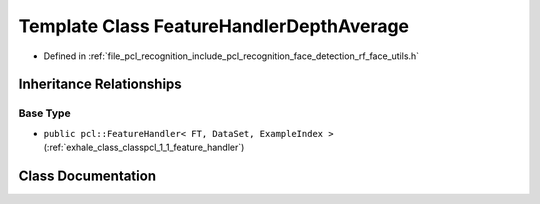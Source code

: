.. _exhale_class_classpcl_1_1face__detection_1_1_feature_handler_depth_average:

Template Class FeatureHandlerDepthAverage
=========================================

- Defined in :ref:`file_pcl_recognition_include_pcl_recognition_face_detection_rf_face_utils.h`


Inheritance Relationships
-------------------------

Base Type
*********

- ``public pcl::FeatureHandler< FT, DataSet, ExampleIndex >`` (:ref:`exhale_class_classpcl_1_1_feature_handler`)


Class Documentation
-------------------


.. doxygenclass:: pcl::face_detection::FeatureHandlerDepthAverage
   :members:
   :protected-members:
   :undoc-members: